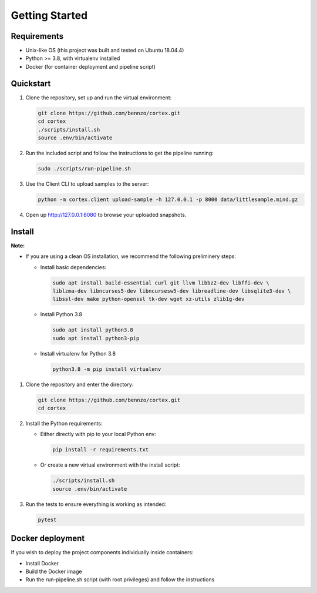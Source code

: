 .. _gettingstarted:

Getting Started
===============

Requirements
^^^^^^^^^^^^

* Unix-like OS (this project was built and tested on Ubuntu 18.04.4)
* Python >= 3.8, with virtualenv installed
* Docker (for container deployment and pipeline script)

Quickstart
^^^^^^^^^^


#. Clone the repository, set up and run the virtual environment:

   .. code-block:: bash

       git clone https://github.com/bennzo/cortex.git
       cd cortex
       ./scripts/install.sh
       source .env/bin/activate

#. Run the included script and follow the instructions to get the pipeline running:

   .. code-block:: bash

       sudo ./scripts/run-pipeline.sh

#. Use the Client CLI to upload samples to the server:

   .. code-block:: bash

       python -m cortex.client upload-sample -h 127.0.0.1 -p 8000 data/littlesample.mind.gz

#. Open up http://127.0.0.1:8080 to browse your uploaded snapshots.

Install
^^^^^^^

**Note:**


* If you are using a clean OS installation, we recommend the following preliminery steps:

  * Install basic dependencies:

    .. code-block:: bash

         sudo apt install build-essential curl git llvm libbz2-dev libffi-dev \
         liblzma-dev libncurses5-dev libncursesw5-dev libreadline-dev libsqlite3-dev \
         libssl-dev make python-openssl tk-dev wget xz-utils zlib1g-dev

  * Install Python 3.8

    .. code-block:: bash

        sudo apt install python3.8
        sudo apt install python3-pip

  * Install virtualenv for Python 3.8

    .. code-block:: bash

        python3.8 -m pip install virtualenv

#. Clone the repository and enter the directory:

   .. code-block:: bash

       git clone https://github.com/bennzo/cortex.git
       cd cortex

#. Install the Python requirements:

   * Either directly with pip to your local Python env:

     .. code-block:: bash

        pip install -r requirements.txt

   * Or create a new virtual environment with the install script:

     .. code-block:: bash

        ./scripts/install.sh
        source .env/bin/activate

#. Run the tests to ensure everything is working as intended:

   .. code-block:: bash

       pytest

Docker deployment
^^^^^^^^^^^^^^^^^

If you wish to deploy the project components individually inside containers:


* Install Docker
* Build the Docker image
* Run the run-pipeline.sh script (with root privileges) and follow the instructions
